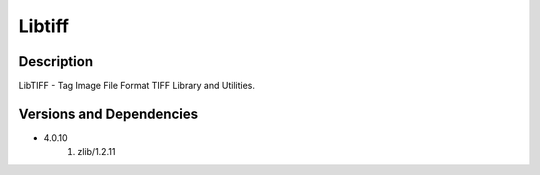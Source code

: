 .. _backbone-label:

Libtiff
==============================

Description
~~~~~~~~
LibTIFF - Tag Image File Format TIFF Library and Utilities.

Versions and Dependencies
~~~~~~~~
- 4.0.10
   #. zlib/1.2.11

